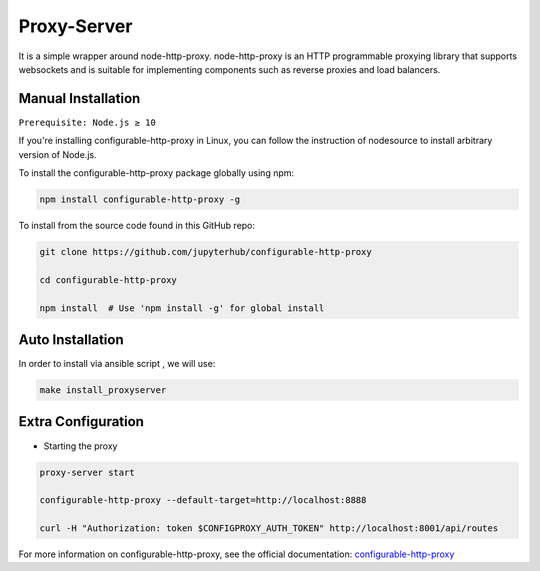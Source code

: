 Proxy-Server
===========================

It is a simple wrapper around node-http-proxy. node-http-proxy is an HTTP programmable proxying library
that supports websockets and is suitable for implementing components such as reverse 
proxies and load balancers. 

Manual Installation
####################

``Prerequisite: Node.js ≥ 10``

If you're installing configurable-http-proxy in Linux, you can follow the instruction of 
nodesource to install arbitrary version of Node.js.

To install the configurable-http-proxy package globally using npm:

.. code:: bash
    
     npm install configurable-http-proxy -g

To install from the source code found in this GitHub repo:

.. code:: bash

     git clone https://github.com/jupyterhub/configurable-http-proxy

     cd configurable-http-proxy
     
     npm install  # Use 'npm install -g' for global install



Auto Installation
####################

In order to install via ansible script , we will use:

.. code:: bash
    
    make install_proxyserver


Extra Configuration
####################

* Starting the proxy

.. code:: bash 
        
        proxy-server start

        configurable-http-proxy --default-target=http://localhost:8888

        curl -H "Authorization: token $CONFIGPROXY_AUTH_TOKEN" http://localhost:8001/api/routes


For more information on configurable-http-proxy, see the official documentation:
`configurable-http-proxy <https://github.com/jupyterhub/configurable-http-proxy>`_